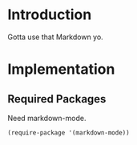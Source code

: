* Introduction

Gotta use that Markdown yo.

* Implementation
** Required Packages
Need markdown-mode.

#+begin_src emacs-lisp :tangle yes
(require-package '(markdown-mode))
#+end_src
